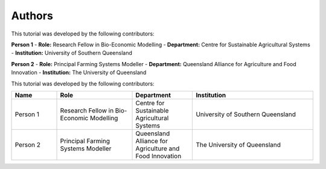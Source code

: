 Authors
=======

This tutorial was developed by the following contributors:

**Person 1**
- **Role:** Research Fellow in Bio-Economic Modelling  
- **Department:** Centre for Sustainable Agricultural Systems  
- **Institution:** University of Southern Queensland  

**Person 2**
- **Role:** Principal Farming Systems Modeller  
- **Department:** Queensland Alliance for Agriculture and Food Innovation  
- **Institution:** The University of Queensland  


This tutorial was developed by the following contributors:

.. list-table::
   :header-rows: 1
   :widths: 15 25 20 40

   * - Name
     - Role
     - Department
     - Institution
   * - Person 1
     - Research Fellow in Bio-Economic Modelling
     - Centre for Sustainable Agricultural Systems
     - University of Southern Queensland
   * - Person 2
     - Principal Farming Systems Modeller
     - Queensland Alliance for Agriculture and Food Innovation
     - The University of Queensland


